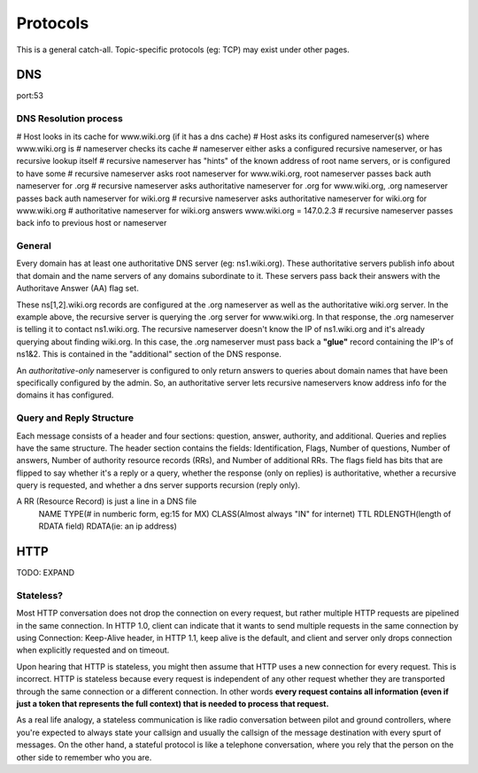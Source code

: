 Protocols
=========
This is a general catch-all. Topic-specific protocols (eg: TCP) may exist under other pages.

DNS
---
port:53

DNS Resolution process
^^^^^^^^^^^^^^^^^^^^^^
# Host looks in its cache for www.wiki.org (if it has a dns cache)
# Host asks its configured nameserver(s) where www.wiki.org is
# nameserver checks its cache
# nameserver either asks a configured recursive nameserver, or has recursive lookup itself
# recursive nameserver has "hints" of the known address of root name servers, or is configured to have some
# recursive nameserver asks root nameserver for www.wiki.org, root nameserver passes back auth nameserver for .org
# recursive nameserver asks authoritative nameserver for .org for www.wiki.org, .org nameserver passes back auth nameserver for wiki.org
# recursive nameserver asks authoritative nameserver for wiki.org for www.wiki.org
# authoritative nameserver for wiki.org answers www.wiki.org = 147.0.2.3
# recursive nameserver passes back info to previous host or nameserver

General
^^^^^^^
Every domain has at least one authoritative DNS server (eg: ns1.wiki.org). These authoritative servers publish info about that domain and the name servers of any domains subordinate to it. These servers pass back their answers with the Authoritave Answer (AA) flag set.

These ns[1,2].wiki.org records are configured at the .org nameserver as well as the authoritative wiki.org server. In the example above, the recursive server is querying the .org server for www.wiki.org. In that response, the .org nameserver is telling it to contact ns1.wiki.org. The recursive nameserver doesn't know the IP of ns1.wiki.org and it's already querying about finding wiki.org. In this case, the .org nameserver must pass back a **"glue"** record containing the IP's of ns1&2. This is contained in the "additional" section of the DNS response.

An *authoritative-only* nameserver is configured to only return answers to queries about domain names that have been specifically configured by the admin. So, an authoritative server lets recursive nameservers know address info for the domains it has configured.

Query and Reply Structure
^^^^^^^^^^^^^^^^^^^^^^^^^
Each message consists of a header and four sections: question, answer, authority, and additional. Queries and replies have the same structure. The header section contains the fields: Identification, Flags, Number of questions, Number of answers, Number of authority resource records (RRs), and Number of additional RRs. The flags field has bits that are flipped to say whether it's a reply or a query, whether the response (only on replies) is authoritative, whether a recursive query is requested, and whether a dns server supports recursion (reply only).

A RR (Resource Record) is just a line in a DNS file
  NAME	TYPE(# in numberic form, eg:15 for MX)	CLASS(Almost always "IN" for internet)	TTL	RDLENGTH(length of RDATA field)	RDATA(ie: an ip address)


HTTP
----
TODO: EXPAND

Stateless?
^^^^^^^^^^
Most HTTP conversation does not drop the connection on every request, but rather multiple HTTP requests are pipelined in the same connection. In HTTP 1.0, client can indicate that it wants to send multiple requests in the same connection by using Connection: Keep-Alive header, in HTTP 1.1, keep alive is the default, and client and server only drops connection when explicitly requested and on timeout.

Upon hearing that HTTP is stateless, you might then assume that HTTP uses a new connection for every request. This is incorrect. HTTP is stateless because every request is independent of any other request whether they are transported through the same connection or a different connection. In other words **every request contains all information (even if just a token that represents the full context) that is needed to process that request.**

As a real life analogy, a stateless communication is like radio conversation between pilot and ground controllers, where you're expected to always state your callsign and usually the callsign of the message destination with every spurt of messages. On the other hand, a stateful protocol is like a telephone conversation, where you rely that the person on the other side to remember who you are.

